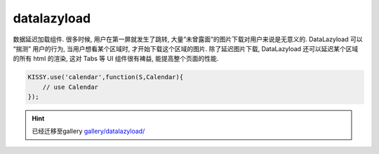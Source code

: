 .. module:: datalazyload


datalazyload
===============================================

| 数据延迟加载组件. 很多时候, 用户在第一屏就发生了跳转, 大量”未曾露面”的图片下载对用户来说是无意义的. DataLazyload 可以 “揣测” 用户的行为, 当用户想看某个区域时, 才开始下载这个区域的图片. 除了延迟图片下载, DataLazyload 还可以延迟某个区域的所有 html 的渲染, 这对 Tabs 等 UI 组件很有裨益, 能提高整个页面的性能.


.. code-block:: javascript

    KISSY.use('calendar',function(S,Calendar){
        // use Calendar
    });

.. hint::

    已经迁移至gallery  `gallery/datalazyload/ <http://gallery.kissyui.com/datalazyload/1.0/guide/>`_

